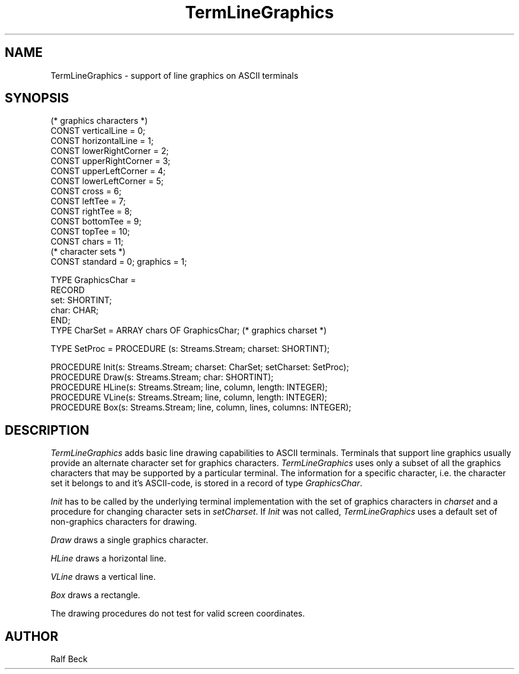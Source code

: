 .\" ---------------------------------------------------------------------------
.\" Ulm's Oberon System Documentation
.\" Copyright (C) 1989-1995 by University of Ulm, SAI, D-89069 Ulm, Germany
.\" ---------------------------------------------------------------------------
.\" Permission is granted to make and distribute verbatim copies of this
.\" manual provided the copyright notice and this permission notice are
.\" preserved on all copies.
.\" 
.\" Permission is granted to copy and distribute modified versions of
.\" this manual under the conditions for verbatim copying, provided also
.\" that the sections entitled "GNU General Public License" and "Protect
.\" Your Freedom--Fight `Look And Feel'" are included exactly as in the
.\" original, and provided that the entire resulting derived work is
.\" distributed under the terms of a permission notice identical to this
.\" one.
.\" 
.\" Permission is granted to copy and distribute translations of this
.\" manual into another language, under the above conditions for modified
.\" versions, except that the sections entitled "GNU General Public
.\" License" and "Protect Your Freedom--Fight `Look And Feel'", and this
.\" permission notice, may be included in translations approved by the Free
.\" Software Foundation instead of in the original English.
.\" ---------------------------------------------------------------------------
.de Pg
.nf
.ie t \{\
.	sp 0.3v
.	ps 9
.	ft CW
.\}
.el .sp 1v
..
.de Pe
.ie t \{\
.	ps
.	ft P
.	sp 0.3v
.\}
.el .sp 1v
.fi
..
'\"----------------------------------------------------------------------------
.de Tb
.br
.nr Tw \w'\\$1MMM'
.in +\\n(Twu
..
.de Te
.in -\\n(Twu
..
.de Tp
.br
.ne 2v
.in -\\n(Twu
\fI\\$1\fP
.br
.in +\\n(Twu
.sp -1
..
'\"----------------------------------------------------------------------------
'\" Is [prefix]
'\" Ic capability
'\" If procname params [rtype]
'\" Ef
'\"----------------------------------------------------------------------------
.de Is
.br
.ie \\n(.$=1 .ds iS \\$1
.el .ds iS "
.nr I1 5
.nr I2 5
.in +\\n(I1
..
.de Ic
.sp .3
.in -\\n(I1
.nr I1 5
.nr I2 2
.in +\\n(I1
.ti -\\n(I1
If
\.I \\$1
\.B IN
\.IR caps :
.br
..
.de If
.ne 3v
.sp 0.3
.ti -\\n(I2
.ie \\n(.$=3 \fI\\$1\fP: \fBPROCEDURE\fP(\\*(iS\\$2) : \\$3;
.el \fI\\$1\fP: \fBPROCEDURE\fP(\\*(iS\\$2);
.br
..
.de Ef
.in -\\n(I1
.sp 0.3
..
'\"----------------------------------------------------------------------------
'\"	Strings - made in Ulm (tm 8/87)
'\"
'\"				troff or new nroff
'ds A \(:A
'ds O \(:O
'ds U \(:U
'ds a \(:a
'ds o \(:o
'ds u \(:u
'ds s \(ss
'\"
'\"     international character support
.ds ' \h'\w'e'u*4/10'\z\(aa\h'-\w'e'u*4/10'
.ds ` \h'\w'e'u*4/10'\z\(ga\h'-\w'e'u*4/10'
.ds : \v'-0.6m'\h'(1u-(\\n(.fu%2u))*0.13m+0.06m'\z.\h'0.2m'\z.\h'-((1u-(\\n(.fu%2u))*0.13m+0.26m)'\v'0.6m'
.ds ^ \\k:\h'-\\n(.fu+1u/2u*2u+\\n(.fu-1u*0.13m+0.06m'\z^\h'|\\n:u'
.ds ~ \\k:\h'-\\n(.fu+1u/2u*2u+\\n(.fu-1u*0.13m+0.06m'\z~\h'|\\n:u'
.ds C \\k:\\h'+\\w'e'u/4u'\\v'-0.6m'\\s6v\\s0\\v'0.6m'\\h'|\\n:u'
.ds v \\k:\(ah\\h'|\\n:u'
.ds , \\k:\\h'\\w'c'u*0.4u'\\z,\\h'|\\n:u'
'\"----------------------------------------------------------------------------
.ie t .ds St "\v'.3m'\s+2*\s-2\v'-.3m'
.el .ds St *
.de cC
.IP "\fB\\$1\fP"
..
'\"----------------------------------------------------------------------------
.de Op
.TP
.SM
.ie \\n(.$=2 .BI (+|\-)\\$1 " \\$2"
.el .B (+|\-)\\$1
..
.de Mo
.TP
.SM
.BI \\$1 " \\$2"
..
'\"----------------------------------------------------------------------------
.TH TermLineGraphics 3 "Last change: 9 January 1996" "Release 0.5" "Ulm's Oberon System"
.SH NAME
TermLineGraphics \- support of line graphics on ASCII terminals
.SH SYNOPSIS
.Pg
(* graphics characters *)
.sp 0.3
CONST verticalLine = 0;
CONST horizontalLine = 1;
CONST lowerRightCorner = 2;
CONST upperRightCorner = 3;
CONST upperLeftCorner = 4;
CONST lowerLeftCorner = 5;
CONST cross = 6;
CONST leftTee = 7;
CONST rightTee = 8;
CONST bottomTee = 9;
CONST topTee = 10;
CONST chars = 11;
.sp 0.3
(* character sets *)
CONST standard = 0; graphics = 1;
.sp 0.7
TYPE GraphicsChar =                    
   RECORD
      set: SHORTINT;
      char: CHAR;
   END;
.sp 0.3
TYPE CharSet = ARRAY chars OF GraphicsChar; (* graphics charset *)
.sp 0.7
TYPE SetProc = PROCEDURE (s: Streams.Stream; charset: SHORTINT);
.sp 0.7
PROCEDURE Init(s: Streams.Stream; charset: CharSet; setCharset: SetProc);
PROCEDURE Draw(s: Streams.Stream; char: SHORTINT);
PROCEDURE HLine(s: Streams.Stream; line, column, length: INTEGER);
PROCEDURE VLine(s: Streams.Stream; line, column, length: INTEGER);
PROCEDURE Box(s: Streams.Stream; line, column, lines, columns: INTEGER);
.Pe
.SH DESCRIPTION
.I TermLineGraphics
adds basic line drawing capabilities to ASCII terminals. Terminals that
support line graphics usually provide an alternate character set for graphics
characters. \fITermLineGraphics\fP uses only a subset of all the
graphics characters that may be supported by a particular terminal.
The information for a specific character, i.e. the character set it belongs
to and it's ASCII-code, is stored in a record of type \fIGraphicsChar\fP.
.PP
\fIInit\fP has to be called by the underlying terminal implementation with the
set of graphics characters in \fIcharset\fP and a procedure for changing
character sets in \fIsetCharset\fP.
If \fIInit\fP was not called, \fITermLineGraphics\fP uses a default set of
non-graphics characters for drawing.
.PP
\fIDraw\fP draws a single graphics character.
.PP
\fIHLine\fP draws a horizontal line.
.PP
\fIVLine\fP draws a vertical line.
.PP
\fIBox\fP draws a rectangle.
.PP
The drawing procedures do not test for valid screen coordinates.
.SH AUTHOR
Ralf Beck
.\" ---------------------------------------------------------------------------
.\" $Id: TermLineGraphics.3,v 1.4 1996/01/09 14:32:32 rbeck Exp rbeck $
.\" ---------------------------------------------------------------------------
.\" $Log: TermLineGraphics.3,v $
.\" Revision 1.4  1996/01/09  14:32:32  rbeck
.\" *** empty log message ***
.\"
.\" Revision 1.3  1996/01/02  15:54:53  rbeck
.\" *** empty log message ***
.\"
.\" Revision 1.2  1995/12/14  15:05:56  rbeck
.\" *** empty log message ***
.\"
.\" Revision 1.1  1995/12/13  14:51:36  rbeck
.\" Initial revision
.\"
.\" ---------------------------------------------------------------------------

